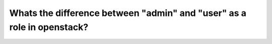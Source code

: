 =======================================================================
Whats the difference between "admin" and "user" as a role in openstack?
=======================================================================

